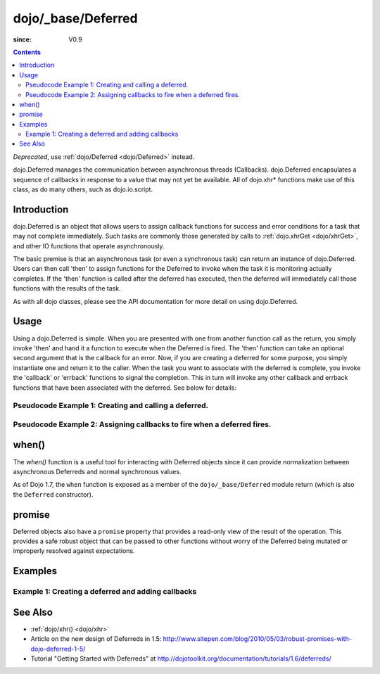 .. _dojo/_base/Deferred:

===================
dojo/_base/Deferred
===================

:since: V0.9

.. contents ::
    :depth: 2

*Deprecated*, use :ref:`dojo/Deferred <dojo/Deferred>` instead.

dojo.Deferred manages the communication between asynchronous threads (Callbacks). dojo.Deferred encapsulates a sequence of callbacks in response to a value that may not yet be available.  All of dojo.xhr* functions make use of this class, as do many others, such as dojo.io.script.


Introduction
============

dojo.Deferred is an object that allows users to assign callback functions for success and error conditions for a task that may not complete immediately.  Such tasks are commonly those generated by calls to :ref:`dojo.xhrGet <dojo/xhrGet>`, and other IO functions that operate asynchronously.

The basic premise is that an asynchronous task (or even a synchronous task) can return an instance of dojo.Deferred.  Users can then call 'then' to assign functions for the Deferred to invoke when the task it is monitoring actually completes.  If the 'then' function is called after the deferred has executed, then the deferred will immediately call those functions with the results of the task.

As with all dojo classes, please see the API documentation for more detail on using dojo.Deferred.

Usage
=====

Using a dojo.Deferred is simple.  When you are presented with one from another function call as the return, you simply invoke 'then' and hand it a function to execute when the Deferred is fired.  The 'then' function can take an optional second argument that is the callback for an error. Now, if you are creating a deferred for some purpose, you simply instantiate one and return it to the caller.  When the task you want to associate with the deferred is complete, you invoke the 'callback' or 'errback' functions to signal the completion.  This in turn will invoke any other callback and errback functions that have been associated with the deferred.  See below for details:

Pseudocode Example 1:  Creating and calling a deferred.
-------------------------------------------------------

.. js ::
    
  require(["dojo/_base/Deferred"], function(Deferred){
    var deferred = new Deferred();
    setTimeout(function(){ deferred.resolve({success: true}); }, 1000);
    return deferred;
  });

Pseudocode Example 2:  Assigning callbacks to fire when a deferred fires.
-------------------------------------------------------------------------

.. js ::
  
  var deferred = someAsyncFunction();
  deferred.then(function(value){
      // Do something on success.
    },
    function(error){
      // Do something on failure.
  });

when()
======

The `when()` function is a useful tool for interacting with Deferred objects since it can provide normalization between asynchronous Deferreds and normal synchronous values.

As of Dojo 1.7, the ``when`` function is exposed as a member of the ``dojo/_base/Deferred`` module return (which is also the ``Deferred`` constructor).

.. js ::

  require(["dojo/_base/Deferred"], function(Deferred){

    Deferred.when(4, print); // this will print 4 immediately

    var fourAsync = new Deferred();
    Deferred.when(fourAsync, print); // this will print 4, one second later when the Deferred is resolved
    setTimeout(function(){
      fourAsync.resolve(4);
    }, 1000);

    function print(value){
      console.log(value);
    };
  });



promise
=======
Deferred objects also have a ``promise`` property that provides a read-only view of the result of the operation. This provides a safe robust object that can be passed to other functions without worry of the Deferred being mutated or improperly resolved against expectations.


Examples
========

Example 1: Creating a deferred and adding callbacks
---------------------------------------------------

.. code-example ::
  
  .. js ::

      require(["dojo/_base/Deferred", "dojo/dom"], function(Deferred, dom){
          createDeferred = function(){
              // Create a deferred and set it to fire in 1 second.
              var deferred = new Deferred();
              setTimeout(function(){ deferred.resolve({called: true});}, 1000);
              dom.byId("response").innerHTML = "Created a deferred.";
     
              // Add a callback that changes the displayed message after it fires.
              deferred.then(function(){
                dom.byId("response").innerHTML = "Deferred has fired.";
              });
          };
    });

  .. html ::

    <b>Push the button to create a deferred and set up an async callback</B>
    <br>
    <br>
    <button id="deferredButton" onclick="createDeferred();">Create deferred!</button>
    <br>
    <br>
    <b>Result</b>
    <div id="response"></div>



See Also
========

* :ref:`dojo/xhr() <dojo/xhr>`
* Article on the new design of Deferreds in 1.5: http://www.sitepen.com/blog/2010/05/03/robust-promises-with-dojo-deferred-1-5/
* Tutorial "Getting Started with Deferreds" at http://dojotoolkit.org/documentation/tutorials/1.6/deferreds/
